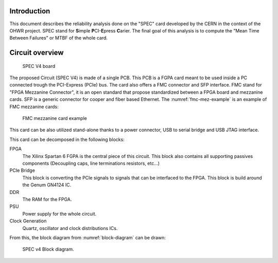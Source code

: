 Introduction
============

This document describes the reliability analysis done on the "SPEC" card developed by the CERN in the context of the OHWR project. SPEC stand for **S**\ imple **P**\ CI-**E**\ press **C**\ arier. The final goal of this analysis is to compute the "Mean Time Between Failures" or MTBF of the whole card.


Circuit overview
================

.. figure:: img/spec_v1.1_top.JPG
    
    SPEC V4 board

The proposed Circuit (SPEC V4) is made of a single PCB. This PCB is a FGPA card meant to be used inside a PC connected trough the PCI-Express (PCIe) bus. The card also offers a FMC connector and SFP interface. FMC stand for "FPGA Mezzanine Connector", it is an open standard that propose standardized between a FPGA board and mezzanine cards. SFP is a generic connector for cooper and fiber based Ethernet. The :numref:`fmc-mez-example` is an example of FMC mezzanine cards:

.. _fmc-mez-example:
.. figure:: img/UMFT601X.jpg
    
    FMC mezzanine card example

This card can be also utilized stand-alone thanks to a power connector, USB to serial bridge and USB JTAG interface.

This card can be decomposed in the following blocks:

FPGA
  The Xilinx Spartan 6 FGPA is the central piece of this circuit. This block also contains all supporting passives components (Decoupling caps, line terminations resistors, etc...)
  
PCIe Bridge
  This block is converting the PCIe signals to signals that can be interfaced to the FPGA. This block is build around the Genum GN4124 IC.
  
DDR
  The RAM for the FPGA.

PSU
  Power supply for the whole circuit.
  
Clock Generation
  Quartz, oscillator and clock distributions ICs.
  
From this, the block diagram from :numref:`block-diagram` can be drawn:

.. _block-diagram:
.. figure:: img/Block_diagram.png
    :alt: Block diagram.
    
    SPEC v4 Block diagram.

